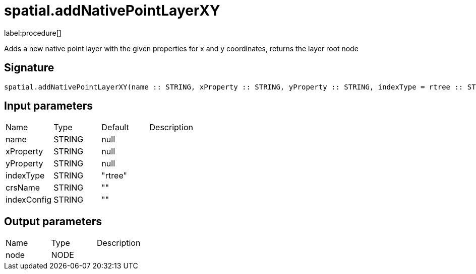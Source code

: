 // This file is generated by DocGeneratorTest, do not edit it manually
= spatial.addNativePointLayerXY

:description: This section contains reference documentation for the spatial.addNativePointLayerXY procedure.

label:procedure[]

[.emphasis]
Adds a new native point layer with the given properties for x and y coordinates, returns the layer root node

== Signature

[source]
----
spatial.addNativePointLayerXY(name :: STRING, xProperty :: STRING, yProperty :: STRING, indexType = rtree :: STRING, crsName =  :: STRING, indexConfig =  :: STRING) :: (node :: NODE)
----

== Input parameters

[.procedures,opts=header']
|===
|Name|Type|Default|Description
|name|STRING|null|
|xProperty|STRING|null|
|yProperty|STRING|null|
|indexType|STRING|"rtree"|
|crsName|STRING|""|
|indexConfig|STRING|""|
|===

== Output parameters

[.procedures,opts=header']
|===
|Name|Type|Description
|node|NODE|
|===

